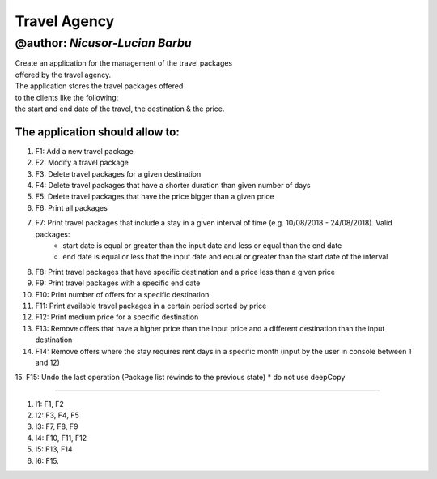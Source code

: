 ================
**Travel Agency**
================

@author: *Nicusor-Lucian Barbu*
=======

| Create an application for the management of the travel packages
| offered by the travel agency.
| The application stores the travel packages offered
| to the clients like the following:
| the start and end date of the travel, the destination & the price.

The application should allow to:
-----------

1. F1: Add a new travel package
2. F2: Modify a travel package
3. F3: Delete travel packages for a given destination
4. F4: Delete travel packages that have a shorter duration than given number of days
5. F5: Delete travel packages that have the price bigger than a given price
6. F6: Print all packages
7. F7: Print travel packages that include a stay in a given interval of time (e.g. 10/08/2018 - 24/08/2018). Valid packages:
    * start date is equal or greater than the input date and less or equal than the end date
    * end date is equal or less that the input date and equal or greater than the start date of the interval
8. F8: Print travel packages that have specific destination and a price less than a given price
9. F9: Print travel packages with a specific end date
10. F10: Print number of offers for a specific destination
11. F11: Print available travel packages in a certain period sorted by price
12. F12: Print medium price for a specific destination
13. F13: Remove offers that have a higher price than the input price and a different destination than the input destination
14. F14: Remove offers where the stay requires rent days in a specific month (input by the user in console between 1 and 12)
15. F15: Undo the last operation (Package list rewinds to the previous state)
* do not use deepCopy

----

1. I1: F1, F2
2. I2: F3, F4, F5
3. I3: F7, F8, F9
4. I4: F10, F11, F12
5. I5: F13, F14
6. I6: F15.
